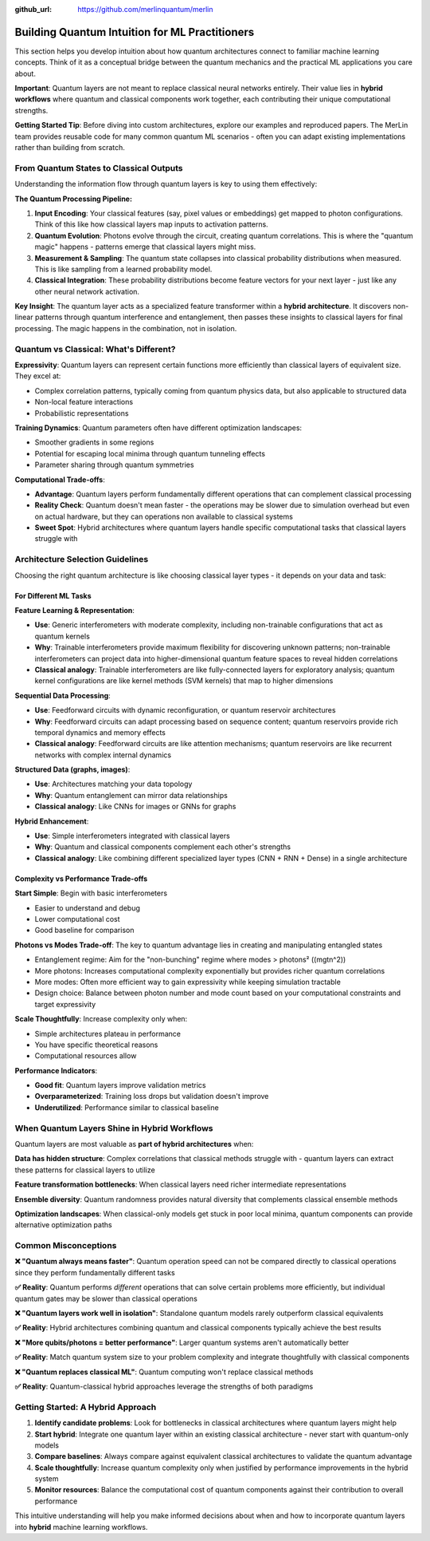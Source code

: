 :github_url: https://github.com/merlinquantum/merlin

===============================================
Building Quantum Intuition for ML Practitioners
===============================================

This section helps you develop intuition about how quantum architectures connect to familiar machine learning concepts. Think of it as a conceptual bridge between the quantum mechanics and the practical ML applications you care about.

**Important**: Quantum layers are not meant to replace classical neural networks entirely. Their value lies in **hybrid workflows** where quantum and classical components work together, each contributing their unique computational strengths.

**Getting Started Tip**: Before diving into custom architectures, explore our examples and reproduced papers. The MerLin team provides reusable code for many common quantum ML scenarios - often you can adapt existing implementations rather than building from scratch.

From Quantum States to Classical Outputs
========================================

Understanding the information flow through quantum layers is key to using them effectively:

**The Quantum Processing Pipeline:**

1. **Input Encoding**: Your classical features (say, pixel values or embeddings) get mapped to photon configurations. Think of this like how classical layers map inputs to activation patterns.

2. **Quantum Evolution**: Photons evolve through the circuit, creating quantum correlations. This is where the "quantum magic" happens - patterns emerge that classical layers might miss.

3. **Measurement & Sampling**: The quantum state collapses into classical probability distributions when measured. This is like sampling from a learned probability model.

4. **Classical Integration**: These probability distributions become feature vectors for your next layer - just like any other neural network activation.

**Key Insight**: The quantum layer acts as a specialized feature transformer within a **hybrid architecture**. It discovers non-linear patterns through quantum interference and entanglement, then passes these insights to classical layers for final processing. The magic happens in the combination, not in isolation.

Quantum vs Classical: What's Different?
=======================================

**Expressivity**: Quantum layers can represent certain functions more efficiently than classical layers of equivalent size. They excel at:

- Complex correlation patterns, typically coming from quantum physics data, but also applicable to structured data
- Non-local feature interactions
- Probabilistic representations

**Training Dynamics**: Quantum parameters often have different optimization landscapes:

- Smoother gradients in some regions
- Potential for escaping local minima through quantum tunneling effects
- Parameter sharing through quantum symmetries

**Computational Trade-offs**:

- **Advantage**: Quantum layers perform fundamentally different operations that can complement classical processing
- **Reality Check**: Quantum doesn't mean faster - the operations may be slower due to simulation overhead but even on actual hardware, but they can operations non available to classical systems
- **Sweet Spot**: Hybrid architectures where quantum layers handle specific computational tasks that classical layers struggle with

Architecture Selection Guidelines
=================================

Choosing the right quantum architecture is like choosing classical layer types - it depends on your data and task:

For Different ML Tasks
----------------------

**Feature Learning & Representation**:

- **Use**: Generic interferometers with moderate complexity, including non-trainable configurations that act as quantum kernels
- **Why**: Trainable interferometers provide maximum flexibility for discovering unknown patterns; non-trainable interferometers can project data into higher-dimensional quantum feature spaces to reveal hidden correlations
- **Classical analogy**: Trainable interferometers are like fully-connected layers for exploratory analysis; quantum kernel configurations are like kernel methods (SVM kernels) that map to higher dimensions

**Sequential Data Processing**:

- **Use**: Feedforward circuits with dynamic reconfiguration, or quantum reservoir architectures
- **Why**: Feedforward circuits can adapt processing based on sequence content; quantum reservoirs provide rich temporal dynamics and memory effects
- **Classical analogy**: Feedforward circuits are like attention mechanisms; quantum reservoirs are like recurrent networks with complex internal dynamics

**Structured Data (graphs, images)**:

- **Use**: Architectures matching your data topology
- **Why**: Quantum entanglement can mirror data relationships
- **Classical analogy**: Like CNNs for images or GNNs for graphs

**Hybrid Enhancement**:

- **Use**: Simple interferometers integrated with classical layers
- **Why**: Quantum and classical components complement each other's strengths
- **Classical analogy**: Like combining different specialized layer types (CNN + RNN + Dense) in a single architecture

Complexity vs Performance Trade-offs
------------------------------------

**Start Simple**: Begin with basic interferometers

- Easier to understand and debug
- Lower computational cost
- Good baseline for comparison

**Photons vs Modes Trade-off**: The key to quantum advantage lies in creating and manipulating entangled states

- Entanglement regime: Aim for the "non-bunching" regime where modes > photons²  (\(m\gtn^2\))
- More photons: Increases computational complexity exponentially but provides richer quantum correlations
- More modes: Often more efficient way to gain expressivity while keeping simulation tractable
- Design choice: Balance between photon number and mode count based on your computational constraints and target expressivity

**Scale Thoughtfully**: Increase complexity only when:

- Simple architectures plateau in performance
- You have specific theoretical reasons
- Computational resources allow

**Performance Indicators**:

- **Good fit**: Quantum layers improve validation metrics
- **Overparameterized**: Training loss drops but validation doesn't improve
- **Underutilized**: Performance similar to classical baseline

When Quantum Layers Shine in Hybrid Workflows
==============================================

Quantum layers are most valuable as **part of hybrid architectures** when:

**Data has hidden structure**: Complex correlations that classical methods struggle with - quantum layers can extract these patterns for classical layers to utilize

**Feature transformation bottlenecks**: When classical layers need richer intermediate representations

**Ensemble diversity**: Quantum randomness provides natural diversity that complements classical ensemble methods

**Optimization landscapes**: When classical-only models get stuck in poor local minima, quantum components can provide alternative optimization paths

Common Misconceptions
=====================

**❌ "Quantum always means faster"**: Quantum operation speed can not be compared directly to classical operations since they perform fundamentally different tasks

**✅ Reality**: Quantum performs *different* operations that can solve certain problems more efficiently, but individual quantum gates may be slower than classical operations

**❌ "Quantum layers work well in isolation"**: Standalone quantum models rarely outperform classical equivalents

**✅ Reality**: Hybrid architectures combining quantum and classical components typically achieve the best results

**❌ "More qubits/photons = better performance"**: Larger quantum systems aren't automatically better

**✅ Reality**: Match quantum system size to your problem complexity and integrate thoughtfully with classical components

**❌ "Quantum replaces classical ML"**: Quantum computing won't replace classical methods

**✅ Reality**: Quantum-classical hybrid approaches leverage the strengths of both paradigms

Getting Started: A Hybrid Approach
==================================

1. **Identify candidate problems**: Look for bottlenecks in classical architectures where quantum layers might help
2. **Start hybrid**: Integrate one quantum layer within an existing classical architecture - never start with quantum-only models
3. **Compare baselines**: Always compare against equivalent classical architectures to validate the quantum advantage
4. **Scale thoughtfully**: Increase quantum complexity only when justified by performance improvements in the hybrid system
5. **Monitor resources**: Balance the computational cost of quantum components against their contribution to overall performance

This intuitive understanding will help you make informed decisions about when and how to incorporate quantum layers into **hybrid** machine learning workflows.